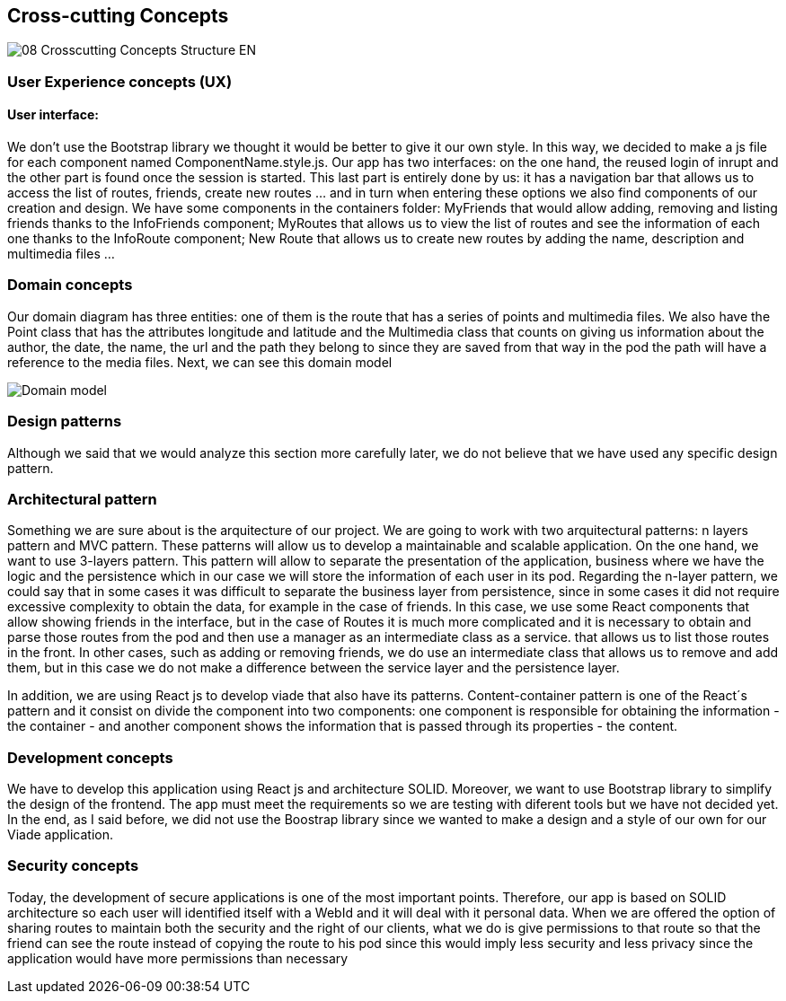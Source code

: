 [[section-concepts]]
== Cross-cutting Concepts
image::08-Crosscutting-Concepts-Structure-EN.png[]
=== User Experience concepts (UX)
==== User interface:
We don't use the Bootstrap library we thought it would be better to give it our own style. In this way, we decided to make a js file for each component named ComponentName.style.js. 
Our app has two interfaces: on the one hand, the reused login of inrupt and the other part is found once the session is started. This last part is entirely done by us: it has a navigation bar that allows us to access the list of routes, friends, create new routes ... and in turn when entering these options we also find components of our creation and design.
We have some components in the containers folder: MyFriends that would allow adding, removing and listing friends thanks to the InfoFriends component; MyRoutes that allows us to view the list of routes and see the information of each one thanks to the InfoRoute component; New Route that allows us to create new routes by adding the name, description and multimedia files ... 

=== Domain concepts
Our domain diagram has three entities: one of them is the route that has a series of points and multimedia files. We also have the Point class that has the attributes longitude and latitude and the Multimedia class that counts on giving us information about the author, the date, the name, the url and the path they belong to since they are saved from that way in the pod the path will have a reference to the media files.
Next, we can see this domain model

image::08_Concepts_Entity_Diagram.png["Domain model"]

=== Design patterns
Although we said that we would analyze this section more carefully later, we do not believe that we have used any specific design pattern. 

=== Architectural pattern
Something we are sure about is the arquitecture of our project. We are going to work with two arquitectural patterns: n layers pattern and MVC pattern. These patterns will allow us to develop a maintainable and scalable application. 
On the one hand, we want to use 3-layers pattern. This pattern will allow to separate the presentation of the application, business where we have the logic and the persistence which in our case we will store the information of each user in its pod.
Regarding the n-layer pattern, we could say that in some cases it was difficult to separate the business layer from persistence, since in some cases it did not require excessive complexity to obtain the data, for example in the case of friends. In this case, we use some React components that allow showing friends in the interface, but in the case of Routes it is much more complicated and it is necessary to obtain and parse those routes from the pod and then use a manager as an intermediate class as a service. that allows us to list those routes in the front. In other cases, such as adding or removing friends, we do use an intermediate class that allows us to remove and add them, but in this case we do not make a difference between the service layer and the persistence layer.


In addition, we are using React js to develop viade that also have its patterns. Content-container pattern is one of the React´s pattern and it consist on divide the component into two components: one component is responsible for obtaining the information - the container - and another component shows the information that is passed through its properties - the content. 

=== Development concepts
We have to develop this application using React js and architecture SOLID. Moreover, we want to use Bootstrap library to simplify the design of the frontend. The app must meet the requirements so we are testing with diferent tools but we have not decided yet. In the end, as I said before, we did not use the Boostrap library since we wanted to make a design and a style of our own for our Viade application.

=== Security concepts
Today, the development of secure applications is one of the most important points. Therefore, our app is based on SOLID architecture so each user will identified itself with a WebId and it will deal with it personal data. When we are offered the option of sharing routes to maintain both the security and the right of our clients, what we do is give permissions to that route so that the friend can see the route instead of copying the route to his pod since this would imply less security and less privacy since the application would have more permissions than necessary 
